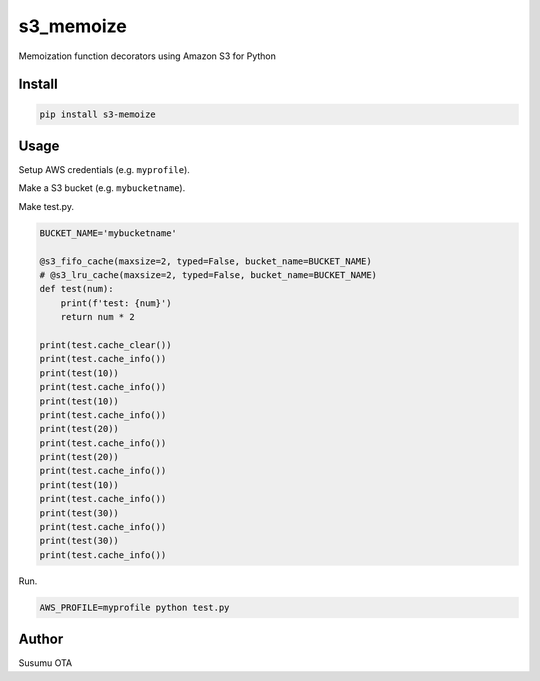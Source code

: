 s3_memoize
==========

Memoization function decorators using Amazon S3 for Python

Install
-------

.. code:: sh

   pip install s3-memoize

Usage
-----

Setup AWS credentials (e.g. ``myprofile``).

Make a S3 bucket (e.g. ``mybucketname``).

Make test.py.

.. code:: python

   BUCKET_NAME='mybucketname'

   @s3_fifo_cache(maxsize=2, typed=False, bucket_name=BUCKET_NAME)
   # @s3_lru_cache(maxsize=2, typed=False, bucket_name=BUCKET_NAME)
   def test(num):
       print(f'test: {num}')
       return num * 2

   print(test.cache_clear())
   print(test.cache_info())
   print(test(10))
   print(test.cache_info())
   print(test(10))
   print(test.cache_info())
   print(test(20))
   print(test.cache_info())
   print(test(20))
   print(test.cache_info())
   print(test(10))
   print(test.cache_info())
   print(test(30))
   print(test.cache_info())
   print(test(30))
   print(test.cache_info())

Run.

.. code:: sh

   AWS_PROFILE=myprofile python test.py

Author
------

Susumu OTA
